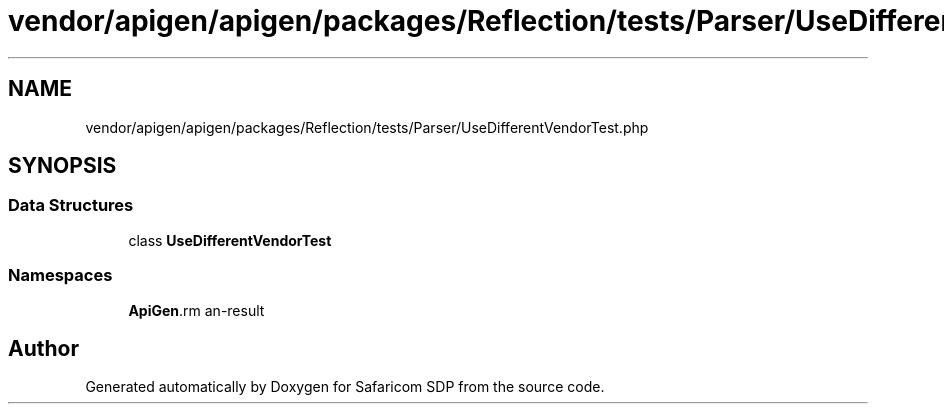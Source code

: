 .TH "vendor/apigen/apigen/packages/Reflection/tests/Parser/UseDifferentVendorTest.php" 3 "Sat Sep 26 2020" "Safaricom SDP" \" -*- nroff -*-
.ad l
.nh
.SH NAME
vendor/apigen/apigen/packages/Reflection/tests/Parser/UseDifferentVendorTest.php
.SH SYNOPSIS
.br
.PP
.SS "Data Structures"

.in +1c
.ti -1c
.RI "class \fBUseDifferentVendorTest\fP"
.br
.in -1c
.SS "Namespaces"

.in +1c
.ti -1c
.RI " \fBApiGen\\Reflection\\Tests\\Parser\fP"
.br
.in -1c
.SH "Author"
.PP 
Generated automatically by Doxygen for Safaricom SDP from the source code\&.
